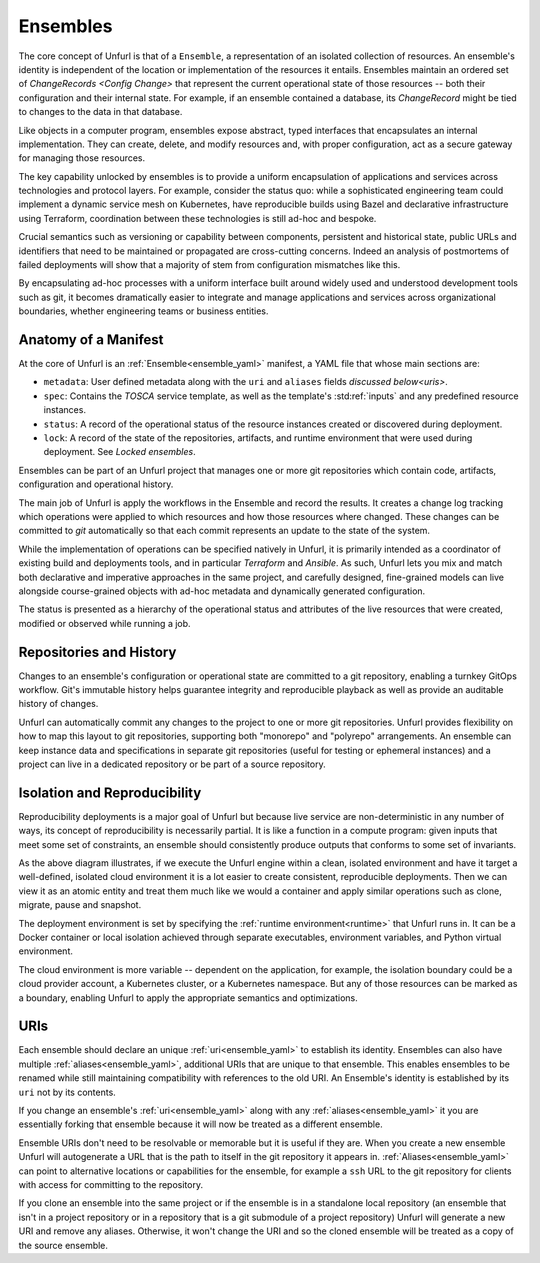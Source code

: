 =========
Ensembles
=========

The core concept of Unfurl is that of a ``Ensemble``, a representation of an isolated collection of resources. An ensemble's identity is independent of the location or implementation of the resources it entails. Ensembles maintain an ordered set of `ChangeRecords <Config Change>` that represent the current operational state of those resources -- both their configuration and their internal state. For example, if an ensemble contained a database, its `ChangeRecord` might be tied to changes to the data in that database.

Like objects in a computer program, ensembles expose abstract, typed interfaces that encapsulates an internal implementation. They can create, delete, and modify resources and, with proper configuration, act as a secure gateway for managing those resources.

The key capability unlocked by ensembles is to provide a uniform encapsulation of applications and services across technologies and protocol layers. For example, consider the status quo: while a sophisticated engineering team could implement a dynamic service mesh on Kubernetes, have reproducible builds using Bazel and declarative infrastructure using Terraform, coordination between these technologies is still ad-hoc and bespoke.

Crucial semantics such as versioning or capability between components,
persistent and historical state, public URLs and identifiers that need to be maintained or propagated are cross-cutting concerns. Indeed an analysis of postmortems of failed deployments will show that a majority of stem from configuration mismatches like this.

By encapsulating ad-hoc processes with a uniform interface built around widely used and understood development tools such as git, it becomes dramatically easier to integrate and manage applications and services across organizational boundaries, whether engineering teams or business entities.

Anatomy of a Manifest
=====================

At the core of Unfurl is an :ref:`Ensemble<ensemble_yaml>` manifest, a YAML file that whose main sections are:

* ``metadata``: User defined metadata along with the ``uri`` and ``aliases`` fields `discussed below<uris>`.
* ``spec``: Contains the `TOSCA` service template, as well as the template's :std:ref:`inputs` and any predefined resource instances.
* ``status``: A record of the operational status of the resource instances created or discovered during deployment.
* ``lock``: A record of the state of the repositories, artifacts, and runtime environment that were used during deployment. See `Locked ensembles`.

Ensembles can be part of an Unfurl project that manages one or more git repositories which contain code, artifacts, configuration and operational history.

The main job of Unfurl is apply the workflows in the Ensemble and record the results. It creates a change log tracking which operations were applied to which resources and how those resources where changed. These changes can be committed to `git` automatically so that each commit represents an update to the state of the system.

While the implementation of operations can be specified natively in Unfurl, it is primarily intended as a coordinator of existing build and deployments tools, and in particular `Terraform` and `Ansible`. As such, Unfurl lets you mix and match both declarative and imperative approaches in the same project, and carefully designed, fine-grained models can live alongside course-grained objects  with ad-hoc metadata and dynamically generated configuration.

The status is presented as a hierarchy of the operational status and attributes of the live resources that were created, modified or observed while running a job.

Repositories and History
========================

Changes to an ensemble's configuration or operational state are committed to a git repository, enabling a turnkey GitOps workflow. Git's immutable history helps guarantee integrity and reproducible playback as well as provide an auditable history of changes.

Unfurl can automatically commit any changes to the project to one or more git repositories. Unfurl provides flexibility on how to map this layout to git repositories, supporting both "monorepo" and "polyrepo" arrangements. An ensemble can keep instance data and specifications in  separate git repositories (useful for testing or ephemeral instances) and a project can live in a dedicated repository or be part of a source repository.

Isolation and Reproducibility
=============================

.. image:: diagram1.svg
    :alt: ensembles diagram

Reproducibility deployments is a major goal of Unfurl but because live service are non-deterministic in any number of ways, its concept of reproducibility is necessarily partial. It is like a function in a compute program: given inputs that meet some set of constraints, an ensemble should consistently produce outputs that conforms to some set of invariants.

As the above diagram illustrates, if we execute the Unfurl engine within a clean, isolated environment and have it target a well-defined, isolated cloud environment it is a lot easier to create consistent, reproducible deployments.
Then we can view it as an atomic entity and treat them much like we would a container and apply similar operations such as clone, migrate, pause and snapshot.

The deployment environment is set by specifying the :ref:`runtime environment<runtime>` that Unfurl runs in. It can be a Docker container or local isolation achieved through separate executables, environment variables, and Python virtual environment.

The cloud environment is more variable -- dependent on the application, for example, the isolation boundary could be a cloud provider account, a Kubernetes cluster, or a Kubernetes namespace. But any of those resources can be marked as a boundary, enabling Unfurl to apply the appropriate semantics and optimizations.

URIs
====

Each ensemble should declare an unique :ref:`uri<ensemble_yaml>` to establish its identity.
Ensembles can also have multiple :ref:`aliases<ensemble_yaml>`, additional URIs that are unique to that ensemble.
This enables ensembles to be renamed while still maintaining compatibility with references to the old URI. An Ensemble's identity is established by its ``uri`` not by its contents.

If you change an ensemble's :ref:`uri<ensemble_yaml>` along with any :ref:`aliases<ensemble_yaml>` it you are essentially forking
that ensemble because it will now be treated as a different ensemble.

Ensemble URIs don't need to be resolvable or memorable but it is useful if they are. When you create a new ensemble Unfurl will autogenerate a URL that is the path to itself in the git repository it appears in. :ref:`Aliases<ensemble_yaml>` can point to alternative locations or capabilities for the ensemble, for example a ``ssh`` URL to the git repository for clients with access for committing to the repository.

If you clone an ensemble into the same project or if the ensemble is in a standalone local repository (an ensemble that isn't in a project repository or in a repository that is a git submodule of a project repository) Unfurl will generate a new URI and remove any aliases. Otherwise, it won't change the URI and so the cloned ensemble will be treated as a copy of the source ensemble.
